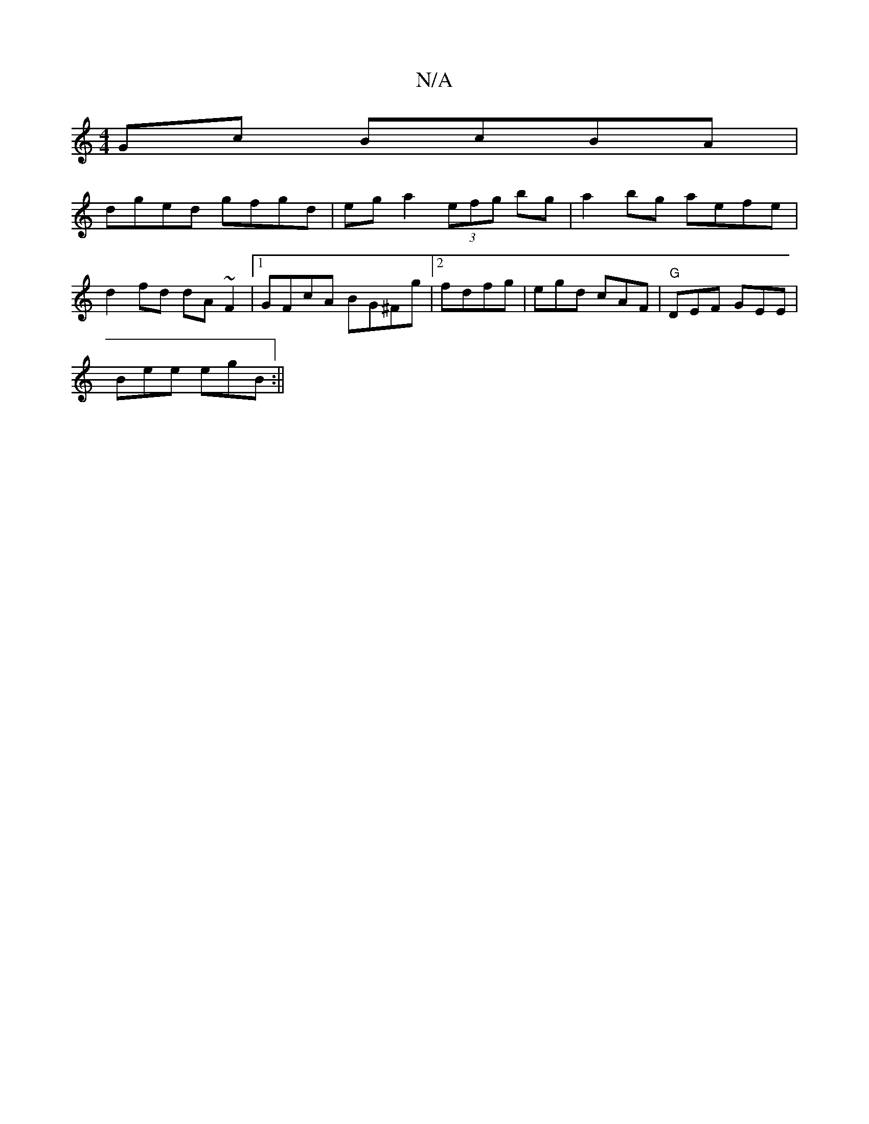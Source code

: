 X:1
T:N/A
M:4/4
R:N/A
K:Cmajor
2Gc BcBA|
dged gfgd|ega2 (3efg bg|a2 bg aefe|
d2fd dA~F2|1 GFcA BG^Fg|2fdfg | egd cAF|"G"DEF GEE|
Bee egB:||

AG|:B2cB FBfg|efge fafa||

|:GAB eee|edB GBd|cAz BdB|[1 GBA BAF BAG|FGA BAF|Eba edc|
agb d
